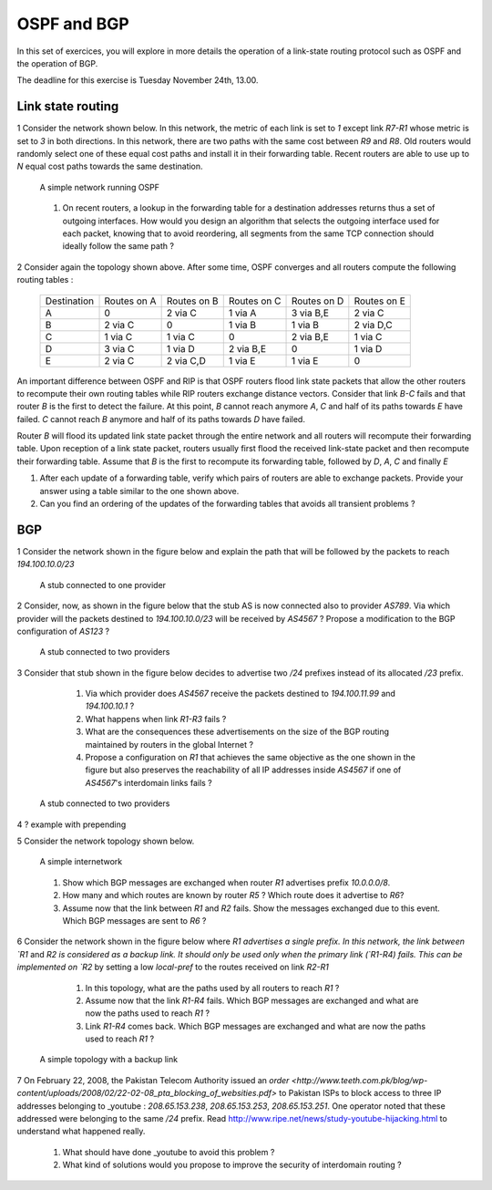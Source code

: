 OSPF and BGP
============


In this set of exercices, you will explore in more details the operation of a link-state routing protocol such as OSPF and the operation of BGP.

The deadline for this exercise is Tuesday November 24th, 13.00.



Link state routing
------------------

1 Consider the network shown below. In this network, the metric of each link is set to `1` except link `R7-R1` whose metric is set to `3` in both directions. In this network, there are two paths with the same cost between `R9` and `R8`. Old routers would randomly select one of these equal cost paths and install it in their forwarding table. Recent routers are able to use up to `N` equal cost paths towards the same destination. 

 .. figure:: fig/BGP-figs-010-c.png
    :align: center
    :scale: 70
   
    A simple network running OSPF

 #. On recent routers, a lookup in the forwarding table for a destination addresses returns thus a set of outgoing interfaces. How would you design an algorithm that selects the outgoing interface used for each packet, knowing that to avoid reordering, all segments from the same TCP connection should ideally follow the same path ? 

2 Consider again the topology shown above. After some time, OSPF converges and all routers compute the following routing tables :

 ===========  ========  =========  =========  =========  =========
 Destination   Routes   Routes     Routes     Routes   	 Routes  
 	       on A     on B       on C       on D     	 on E
 -----------  --------  ---------  ---------  ---------  ---------
 A             0        2 via C    1 via A    3 via B,E  2 via C
 B 	       2 via C  0     	   1 via B    1 via B    2 via D,C
 C             1 via C  1 via C	   0          2 via B,E  1 via C
 D             3 via C  1 via D	   2 via B,E  0 	 1 via D
 E             2 via C  2 via C,D  1 via E    1 via E    0
 ===========  ========  =========  =========  =========  =========

An important difference between OSPF and RIP is that OSPF routers flood link state packets that allow the other routers to recompute their own routing tables while RIP routers exchange distance vectors. Consider that link `B-C` fails and that router `B` is the first to detect the failure. At this point, `B` cannot reach anymore `A`, `C` and half of its paths towards `E` have failed. `C` cannot reach `B` anymore and half of its paths towards `D` have failed.

Router `B` will flood its updated link state packet through the entire network and all routers will recompute their forwarding table. Upon reception of a link state packet, routers usually first flood the received link-state packet and then recompute their forwarding table. Assume that `B` is the first to recompute its forwarding table, followed by `D`, `A`, `C` and finally `E`

#. After each update of a forwarding table, verify which pairs of routers are able to exchange packets. Provide your answer using a table similar to the one shown above.
#. Can you find an ordering of the updates of the forwarding tables that avoids all transient problems ?

BGP
---

1 Consider the network shown in the figure below and explain the path that will be followed by the packets to reach `194.100.10.0/23`
 .. figure:: fig/BGP-figs-001-c.png
    :align: center
    :scale: 50
   
    A stub connected to one provider

2 Consider, now, as shown in the figure below that the stub AS is now connected also to provider `AS789`. Via which provider will the packets destined to `194.100.10.0/23` will be received by `AS4567` ? Propose a modification to the BGP configuration of `AS123` ?
 .. figure:: fig/BGP-figs-002-c.png
    :align: center
    :scale: 50
   
    A stub connected to two providers

3 Consider that stub shown in the figure below decides to advertise two `/24` prefixes instead of its allocated `/23` prefix. 

  #. Via which provider does `AS4567` receive the packets destined to `194.100.11.99` and `194.100.10.1` ? 
  #. What happens when link `R1-R3` fails ?
  #. What are the consequences these advertisements on the size of the BGP routing maintained by routers in the global Internet ?
  #. Propose a configuration on `R1` that achieves the same objective as the one shown in the figure but also preserves the reachability of all IP addresses inside `AS4567` if one of `AS4567`'s interdomain links fails ?

 .. figure:: fig/BGP-figs-003-c.png
    :align: center
    :scale: 50
   
    A stub connected to two providers

4 ? example with prepending

5 Consider the network topology shown below.

 .. figure:: path_explo.png
    :align: center
    :scale: 50
   
    A simple internetwork 

 #. Show which BGP messages are exchanged when router `R1` advertises prefix `10.0.0.0/8`.  
 #. How many and which routes are known by router `R5` ? Which route does it advertise to `R6`?
 #. Assume now that the link between `R1` and `R2` fails.  Show the messages exchanged due to this event.  Which BGP messages are sent to `R6` ?


6 Consider the network shown in the figure below where `R1 advertises a single prefix. In this network, the link between `R1` and `R2 is considered as a backup link. It should only be used only when the primary link (`R1-R4) fails. This can be implemented on `R2` by setting a low `local-pref` to the routes received on link `R2-R1`

  #. In this topology, what are the paths used by all routers to reach `R1` ?
  #. Assume now that the link `R1-R4` fails. Which BGP messages are exchanged and what are now the paths used to reach `R1` ?
  #. Link `R1-R4` comes back. Which BGP messages are exchanged and what are now the paths used to reach `R1` ?

 .. figure:: fig/BGP-figs-009-c.png
    :align: center
    :scale: 50
   
    A simple topology with a backup link 


7 On February 22, 2008, the Pakistan Telecom Authority issued an `order <http://www.teeth.com.pk/blog/wp-content/uploads/2008/02/22-02-08_pta_blocking_of_websities.pdf>` to Pakistan ISPs to block access to three IP addresses belonging to _youtube : `208.65.153.238`, `208.65.153.253`, `208.65.153.251`. One operator noted that these addressed were belonging to the same `/24` prefix. Read http://www.ripe.net/news/study-youtube-hijacking.html to understand what happened really.

 #. What should have done _youtube to avoid this problem ?
 #. What kind of solutions would you propose to improve the security of interdomain routing ?







